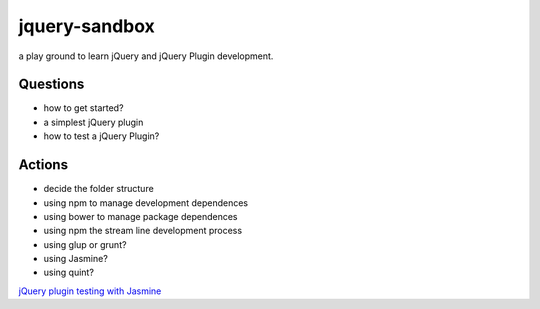 jquery-sandbox
==============

a play ground to learn jQuery and jQuery Plugin development.

Questions
---------

- how to get started?
- a simplest jQuery plugin
- how to test a jQuery Plugin?

Actions
-------

- decide the folder structure
- using npm to manage development dependences
- using bower to manage package dependences
- using npm the stream line development process
- using glup or grunt?
- using Jasmine?
- using quint?

`jQuery plugin testing with Jasmine`_

.. _jQuery plugin testing with Jasmine: http://www.slideshare.net/mparramont/j-query-plugin-testing-example
